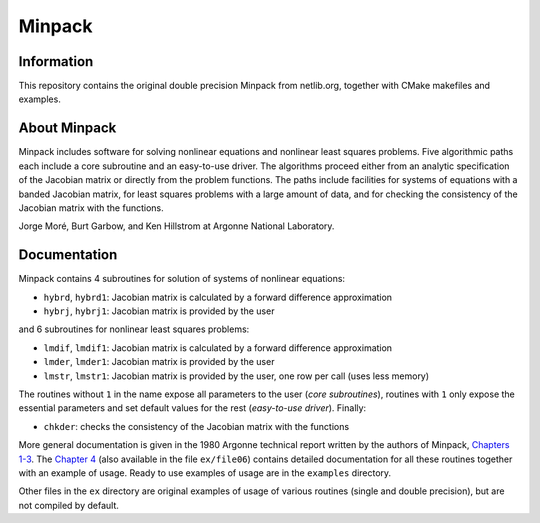 Minpack
=======

Information
-----------

This repository contains the original double precision Minpack from netlib.org,
together with CMake makefiles and examples.

About Minpack
-------------

Minpack includes software for solving nonlinear equations and
nonlinear least squares problems.  Five algorithmic paths each include
a core subroutine and an easy-to-use driver.  The algorithms proceed
either from an analytic specification of the Jacobian matrix or
directly from the problem functions.  The paths include facilities for
systems of equations with a banded Jacobian matrix, for least squares
problems with a large amount of data, and for checking the consistency
of the Jacobian matrix with the functions.

Jorge Moré, Burt Garbow, and Ken Hillstrom at Argonne National Laboratory.

Documentation
-------------

Minpack contains 4 subroutines for solution of systems of nonlinear equations:

* ``hybrd``, ``hybrd1``: Jacobian matrix is calculated by a forward difference
  approximation
* ``hybrj``, ``hybrj1``: Jacobian matrix is provided by the user

and 6 subroutines for nonlinear least squares problems:

* ``lmdif``, ``lmdif1``: Jacobian matrix is calculated by a forward difference
  approximation
* ``lmder``, ``lmder1``: Jacobian matrix is provided by the user
* ``lmstr``, ``lmstr1``: Jacobian matrix is provided by the user, one row per
  call (uses less memory)

The routines without ``1`` in the name expose all parameters to the user (`core
subroutines`), routines with ``1`` only expose the essential parameters and set
default values for the rest (`easy-to-use driver`). Finally:

* ``chkder``: checks the consistency of the Jacobian matrix with the functions

More general documentation is given in
the 1980 Argonne technical report written by the authors of Minpack,
`Chapters 1-3 <http://www.mcs.anl.gov/~more/ANL8074a.pdf>`_.
The `Chapter 4 <http://www.mcs.anl.gov/~more/ANL8074b.pdf>`_ (also available in
the file ``ex/file06``) contains detailed documentation for all these routines
together with an example of usage.  Ready to use examples of usage are in the
``examples`` directory.

Other files in the ``ex`` directory are original examples of usage of various
routines (single and double precision), but are not compiled by default.
